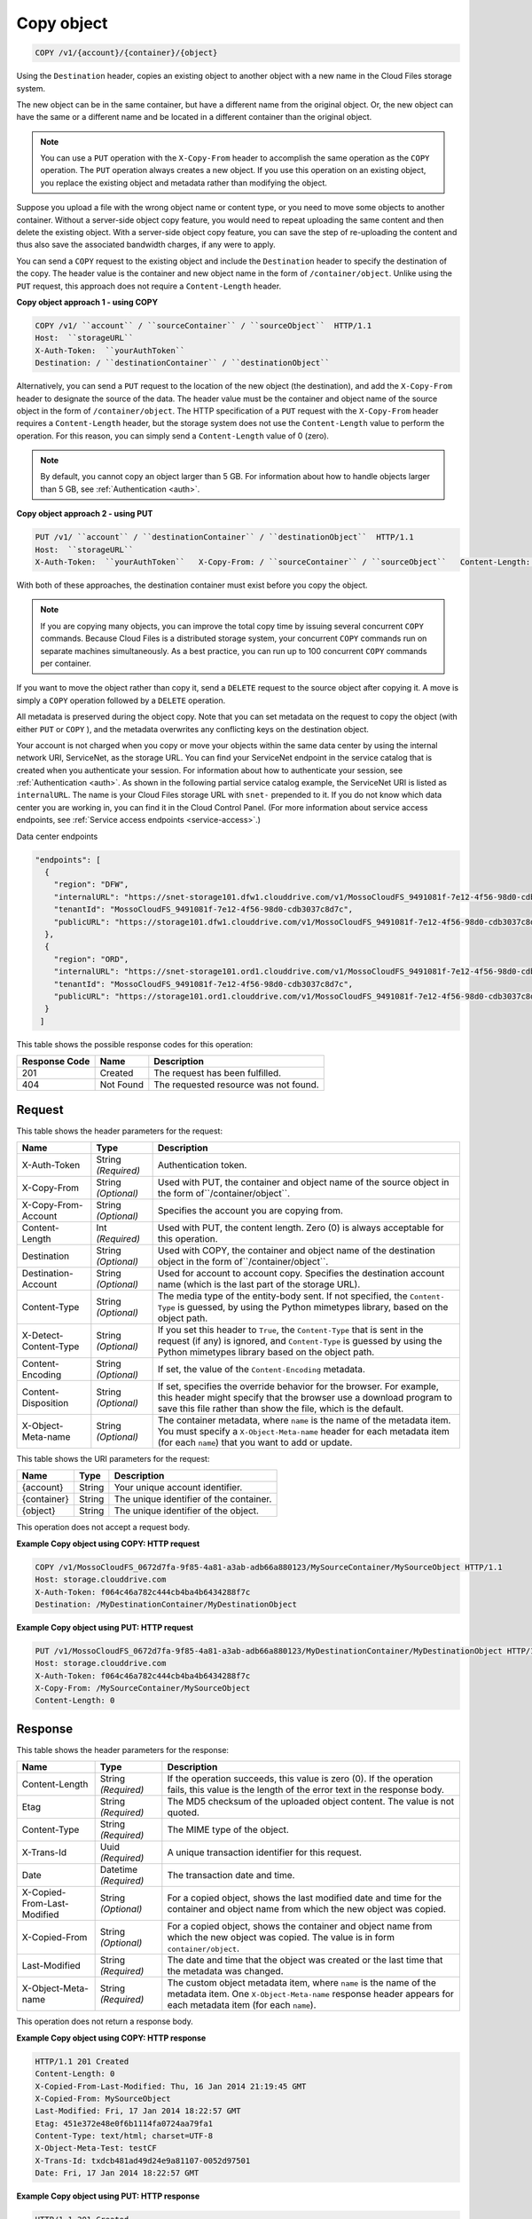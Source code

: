 
.. THIS OUTPUT IS GENERATED FROM THE WADL. DO NOT EDIT.

.. _copy-object:

Copy object
^^^^^^^^^^^^^^^^^^^^^^^^^^^^^^^^^^^^^^^^^^^^^^^^^^^^^^^^^^^^^^^^^^^^^^^^^^^^^^^^

.. code::

    COPY /v1/{account}/{container}/{object}

Using the ``Destination`` header, copies an existing object to another object with a new name in the Cloud Files storage system.

The new object can be in the same container, but have a different name from the original object. Or, the new object can have the same or a different name and be located in a different container than the original object.

.. note::
   You can use a ``PUT`` operation with the ``X-Copy-From`` header to accomplish the same operation as the ``COPY`` operation. The ``PUT`` operation always creates a new object. If you use this operation on an existing object, you replace the existing object and metadata rather than modifying the object. 
   
   

Suppose you upload a file with the wrong object name or content type, or you need to move some objects to another container. Without a server-side object copy feature, you would need to repeat uploading the same content and then delete the existing object. With a server-side object copy feature, you can save the step of re-uploading the content and thus also save the associated bandwidth charges, if any were to apply. 

You can send a ``COPY`` request to the existing object and include the ``Destination`` header to specify the destination of the copy. The header value is the container and new object name in the form of ``/container/object``. Unlike using the ``PUT`` request, this approach does not require a ``Content-Length`` header.

**Copy object approach 1 - using COPY**

.. code::
  
   COPY /v1/ ``account`` / ``sourceContainer`` / ``sourceObject``  HTTP/1.1   
   Host:  ``storageURL``   
   X-Auth-Token:  ``yourAuthToken``   
   Destination: / ``destinationContainer`` / ``destinationObject`` 

Alternatively, you can send a ``PUT`` request to the location of the new object (the destination), and add the ``X-Copy-From`` header to designate the source of the data. The header value must be the container and object name of the source object in the form of ``/container/object``. The HTTP specification of a ``PUT`` request with the ``X-Copy-From`` header requires a ``Content-Length`` header, but the storage system does not use the ``Content-Length`` value to perform the operation. For this reason, you can simply send a ``Content-Length`` value of 0 (zero). 

.. note::
   By default, you cannot copy an object larger than 5 GB. For information about how to handle objects larger than 5 GB, see :ref:`Authentication <auth>`. 
   
   

**Copy object approach 2 - using PUT**

.. code::
  
   PUT /v1/ ``account`` / ``destinationContainer`` / ``destinationObject``  HTTP/1.1
   Host:  ``storageURL``   
   X-Auth-Token:  ``yourAuthToken``   X-Copy-From: / ``sourceContainer`` / ``sourceObject``   Content-Length: 0 

With both of these approaches, the destination container must exist before you copy the object.

.. note::
   If you are copying many objects, you can improve the total copy time by issuing several concurrent ``COPY`` commands. Because Cloud Files is a distributed storage system, your concurrent ``COPY`` commands run on separate machines simultaneously. As a best practice, you can run up to 100 concurrent ``COPY`` commands per container. 
   
   

If you want to move the object rather than copy it, send a ``DELETE`` request to the source object after copying it. A move is simply a ``COPY`` operation followed by a ``DELETE`` operation.

All metadata is preserved during the object copy. Note that you can set metadata on the request to copy the object (with either ``PUT`` or ``COPY`` ), and the metadata overwrites any conflicting keys on the destination object. 

Your account is not charged when you copy or move your objects within the same data center by using the internal network URI, ServiceNet, as the storage URL. You can find your ServiceNet endpoint in the service catalog that is created when you authenticate your session. For information about how to authenticate your session, see :ref:`Authentication <auth>`. As shown in the following partial service catalog example, the ServiceNet URI is listed as ``internalURL``. The name is your Cloud Files storage URL with ``snet-`` prepended to it. If you do not know which data center you are working in, you can find it in the Cloud Control Panel. (For more information about service access endpoints, see :ref:`Service access endpoints <service-access>`.)

Data center endpoints

.. code::
  
   "endpoints": [     
     {       
       "region": "DFW", 
       "internalURL": "https://snet-storage101.dfw1.clouddrive.com/v1/MossoCloudFS_9491081f-7e12-4f56-98d0-cdb3037c8d7c", 
       "tenantId": "MossoCloudFS_9491081f-7e12-4f56-98d0-cdb3037c8d7c",       
       "publicURL": "https://storage101.dfw1.clouddrive.com/v1/MossoCloudFS_9491081f-7e12-4f56-98d0-cdb3037c8d7c"     
     },     
     {       
       "region": "ORD", 
       "internalURL": "https://snet-storage101.ord1.clouddrive.com/v1/MossoCloudFS_9491081f-7e12-4f56-98d0-cdb3037c8d7c ", 
       "tenantId": "MossoCloudFS_9491081f-7e12-4f56-98d0-cdb3037c8d7c",      
       "publicURL": "https://storage101.ord1.clouddrive.com/v1/MossoCloudFS_9491081f-7e12-4f56-98d0-cdb3037c8d7c"     
     }   
    ] 


This table shows the possible response codes for this operation:


+--------------------------+-------------------------+-------------------------+
|Response Code             |Name                     |Description              |
+==========================+=========================+=========================+
|201                       |Created                  |The request has been     |
|                          |                         |fulfilled.               |
+--------------------------+-------------------------+-------------------------+
|404                       |Not Found                |The requested resource   |
|                          |                         |was not found.           |
+--------------------------+-------------------------+-------------------------+


Request
""""""""""""""""


This table shows the header parameters for the request:

+--------------------------+-------------------------+-------------------------+
|Name                      |Type                     |Description              |
+==========================+=========================+=========================+
|X-Auth-Token              |String *(Required)*      |Authentication token.    |
+--------------------------+-------------------------+-------------------------+
|X-Copy-From               |String *(Optional)*      |Used with PUT, the       |
|                          |                         |container and object     |
|                          |                         |name of the source       |
|                          |                         |object in the form       |
|                          |                         |of``/container/object``. |
+--------------------------+-------------------------+-------------------------+
|X-Copy-From-Account       |String *(Optional)*      |Specifies the account    |
|                          |                         |you are copying from.    |
+--------------------------+-------------------------+-------------------------+
|Content-Length            |Int *(Required)*         |Used with PUT, the       |
|                          |                         |content length. Zero (0) |
|                          |                         |is always acceptable for |
|                          |                         |this operation.          |
+--------------------------+-------------------------+-------------------------+
|Destination               |String *(Optional)*      |Used with COPY, the      |
|                          |                         |container and object     |
|                          |                         |name of the destination  |
|                          |                         |object in the form       |
|                          |                         |of``/container/object``. |
+--------------------------+-------------------------+-------------------------+
|Destination-Account       |String *(Optional)*      |Used for account to      |
|                          |                         |account copy. Specifies  |
|                          |                         |the destination account  |
|                          |                         |name (which is the last  |
|                          |                         |part of the storage URL).|
+--------------------------+-------------------------+-------------------------+
|Content-Type              |String *(Optional)*      |The media type of the    |
|                          |                         |entity-body sent. If not |
|                          |                         |specified, the ``Content-|
|                          |                         |Type`` is guessed, by    |
|                          |                         |using the Python         |
|                          |                         |mimetypes library, based |
|                          |                         |on the object path.      |
+--------------------------+-------------------------+-------------------------+
|X-Detect-Content-Type     |String *(Optional)*      |If you set this header   |
|                          |                         |to ``True``, the         |
|                          |                         |``Content-Type`` that is |
|                          |                         |sent in the request (if  |
|                          |                         |any) is ignored, and     |
|                          |                         |``Content-Type`` is      |
|                          |                         |guessed by using the     |
|                          |                         |Python mimetypes library |
|                          |                         |based on the object path.|
+--------------------------+-------------------------+-------------------------+
|Content-Encoding          |String *(Optional)*      |If set, the value of the |
|                          |                         |``Content-Encoding``     |
|                          |                         |metadata.                |
+--------------------------+-------------------------+-------------------------+
|Content-Disposition       |String *(Optional)*      |If set, specifies the    |
|                          |                         |override behavior for    |
|                          |                         |the browser. For         |
|                          |                         |example, this header     |
|                          |                         |might specify that the   |
|                          |                         |browser use a download   |
|                          |                         |program to save this     |
|                          |                         |file rather than show    |
|                          |                         |the file, which is the   |
|                          |                         |default.                 |
+--------------------------+-------------------------+-------------------------+
|X-Object-Meta-name        |String *(Optional)*      |The container metadata,  |
|                          |                         |where ``name`` is the    |
|                          |                         |name of the metadata     |
|                          |                         |item. You must specify a |
|                          |                         |``X-Object-Meta-name``   |
|                          |                         |header for each metadata |
|                          |                         |item (for each ``name``) |
|                          |                         |that you want to add or  |
|                          |                         |update.                  |
+--------------------------+-------------------------+-------------------------+




This table shows the URI parameters for the request:

+--------------------------+-------------------------+-------------------------+
|Name                      |Type                     |Description              |
+==========================+=========================+=========================+
|{account}                 |String                   |Your unique account      |
|                          |                         |identifier.              |
+--------------------------+-------------------------+-------------------------+
|{container}               |String                   |The unique identifier of |
|                          |                         |the container.           |
+--------------------------+-------------------------+-------------------------+
|{object}                  |String                   |The unique identifier of |
|                          |                         |the object.              |
+--------------------------+-------------------------+-------------------------+





This operation does not accept a request body.




**Example Copy object using COPY: HTTP request**


.. code::

   COPY /v1/MossoCloudFS_0672d7fa-9f85-4a81-a3ab-adb66a880123/MySourceContainer/MySourceObject HTTP/1.1
   Host: storage.clouddrive.com
   X-Auth-Token: f064c46a782c444cb4ba4b6434288f7c
   Destination: /MyDestinationContainer/MyDestinationObject





**Example Copy object using PUT: HTTP request**


.. code::

   PUT /v1/MossoCloudFS_0672d7fa-9f85-4a81-a3ab-adb66a880123/MyDestinationContainer/MyDestinationObject HTTP/1.1
   Host: storage.clouddrive.com
   X-Auth-Token: f064c46a782c444cb4ba4b6434288f7c
   X-Copy-From: /MySourceContainer/MySourceObject
   Content-Length: 0    





Response
""""""""""""""""


This table shows the header parameters for the response:

+--------------------------+-------------------------+-------------------------+
|Name                      |Type                     |Description              |
+==========================+=========================+=========================+
|Content-Length            |String *(Required)*      |If the operation         |
|                          |                         |succeeds, this value is  |
|                          |                         |zero (0). If the         |
|                          |                         |operation fails, this    |
|                          |                         |value is the length of   |
|                          |                         |the error text in the    |
|                          |                         |response body.           |
+--------------------------+-------------------------+-------------------------+
|Etag                      |String *(Required)*      |The MD5 checksum of the  |
|                          |                         |uploaded object content. |
|                          |                         |The value is not quoted. |
+--------------------------+-------------------------+-------------------------+
|Content-Type              |String *(Required)*      |The MIME type of the     |
|                          |                         |object.                  |
+--------------------------+-------------------------+-------------------------+
|X-Trans-Id                |Uuid *(Required)*        |A unique transaction     |
|                          |                         |identifier for this      |
|                          |                         |request.                 |
+--------------------------+-------------------------+-------------------------+
|Date                      |Datetime *(Required)*    |The transaction date and |
|                          |                         |time.                    |
+--------------------------+-------------------------+-------------------------+
|X-Copied-From-Last-       |String *(Optional)*      |For a copied object,     |
|Modified                  |                         |shows the last modified  |
|                          |                         |date and time for the    |
|                          |                         |container and object     |
|                          |                         |name from which the new  |
|                          |                         |object was copied.       |
+--------------------------+-------------------------+-------------------------+
|X-Copied-From             |String *(Optional)*      |For a copied object,     |
|                          |                         |shows the container and  |
|                          |                         |object name from which   |
|                          |                         |the new object was       |
|                          |                         |copied. The value is in  |
|                          |                         |form                     |
|                          |                         |``container/object``.    |
+--------------------------+-------------------------+-------------------------+
|Last-Modified             |String *(Required)*      |The date and time that   |
|                          |                         |the object was created   |
|                          |                         |or the last time that    |
|                          |                         |the metadata was changed.|
+--------------------------+-------------------------+-------------------------+
|X-Object-Meta-name        |String *(Required)*      |The custom object        |
|                          |                         |metadata item, where     |
|                          |                         |``name`` is the name of  |
|                          |                         |the metadata item. One   |
|                          |                         |``X-Object-Meta-name``   |
|                          |                         |response header appears  |
|                          |                         |for each metadata item   |
|                          |                         |(for each ``name``).     |
+--------------------------+-------------------------+-------------------------+




This operation does not return a response body.





**Example Copy object using COPY: HTTP response**


.. code::

   HTTP/1.1 201 Created
   Content-Length: 0
   X-Copied-From-Last-Modified: Thu, 16 Jan 2014 21:19:45 GMT
   X-Copied-From: MySourceObject
   Last-Modified: Fri, 17 Jan 2014 18:22:57 GMT
   Etag: 451e372e48e0f6b1114fa0724aa79fa1
   Content-Type: text/html; charset=UTF-8
   X-Object-Meta-Test: testCF
   X-Trans-Id: txdcb481ad49d24e9a81107-0052d97501
   Date: Fri, 17 Jan 2014 18:22:57 GMT





**Example Copy object using PUT: HTTP response**


.. code::

   HTTP/1.1 201 Created
   Content-Length: 0
   X-Copied-From-Last-Modified: Thu, 16 Jan 2014 21:19:45 GMT
   X-Copied-From: MySourceObject
   Last-Modified: Fri, 17 Jan 2014 18:22:57 GMT
   Etag: 451e372e48e0f6b1114fa0724aa79fa1
   Content-Type: text/html; charset=UTF-8
   X-Object-Meta-Test: testCF
   X-Trans-Id: txdcb481ad49d24e9a81107-0052d97501
   Date: Fri, 17 Jan 2014 18:22:57 GMT




